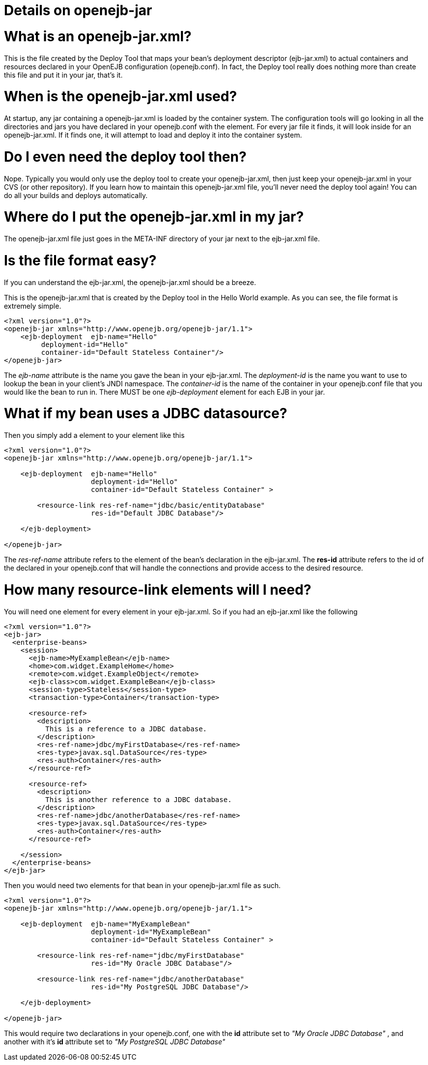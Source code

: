 = Details on openejb-jar



= What is an openejb-jar.xml?

This is the file created by the Deploy Tool that maps your bean's deployment descriptor (ejb-jar.xml) to actual containers and resources declared in your OpenEJB configuration (openejb.conf).
In fact, the Deploy tool really does nothing more than create this file and put it in your jar, that's it.



= When is the openejb-jar.xml used?

At startup, any jar containing a openejb-jar.xml is loaded by the container system.
The configuration tools will go looking in all the directories and jars you have declared in your openejb.conf with the +++<Deployment>+++element.
For every jar file it finds, it will look inside for an openejb-jar.xml.
If it finds one, it will attempt to load and deploy it into the container system.+++</Deployment>+++



= Do I even need the deploy tool then?

Nope.
Typically you would only use the deploy tool to create your openejb-jar.xml, then just keep your openejb-jar.xml in your CVS (or other repository).
If you learn how to maintain this openejb-jar.xml file, you'll never need the deploy tool again!
You can do all your builds and deploys automatically.



= Where do I put the openejb-jar.xml in my jar?

The openejb-jar.xml file just goes in the META-INF directory of your jar next to the ejb-jar.xml file.



= Is the file format easy?

If you can understand the ejb-jar.xml, the openejb-jar.xml should be a breeze.

This is the openejb-jar.xml that is created by the Deploy tool in the Hello World example.
As you can see, the file format is extremely simple.

 <?xml version="1.0"?>
 <openejb-jar xmlns="http://www.openejb.org/openejb-jar/1.1">
     <ejb-deployment  ejb-name="Hello"
          deployment-id="Hello"
          container-id="Default Stateless Container"/>
 </openejb-jar>

The _ejb-name_ attribute is the name you gave the bean in your ejb-jar.xml.
The _deployment-id_ is the name you want to use to lookup the bean in your client's JNDI namespace.
The _container-id_ is the name of the container in your openejb.conf file that you would like the bean to run in.
There MUST be one _ejb-deployment_ element for each EJB in your jar.

= What if my bean uses a JDBC datasource?

Then you simply add a +++<resource-link>+++element to your +++<ejb-deployment>+++element like this+++</ejb-deployment>++++++</resource-link>+++

....
<?xml version="1.0"?>
<openejb-jar xmlns="http://www.openejb.org/openejb-jar/1.1">

    <ejb-deployment  ejb-name="Hello"
		     deployment-id="Hello"
		     container-id="Default Stateless Container" >

	<resource-link res-ref-name="jdbc/basic/entityDatabase"
		     res-id="Default JDBC Database"/>

    </ejb-deployment>

</openejb-jar>
....

The _res-ref-name_ attribute refers to the +++<res-ref-name>+++element of the bean's +++<resource-ref>+++declaration in the ejb-jar.xml.
The *res-id* attribute refers to the id of the +++<Connector>+++declared in your openejb.conf that will handle the connections and provide access to the desired resource.+++</Connector>++++++</resource-ref>++++++</res-ref-name>+++



= How many resource-link elements will I need?

You will need one +++<resource-link>+++element for every +++<resource-ref>+++element in your ejb-jar.xml.
So if you had an ejb-jar.xml like the following+++</resource-ref>++++++</resource-link>+++

....
<?xml version="1.0"?>
<ejb-jar>
  <enterprise-beans>
    <session>
      <ejb-name>MyExampleBean</ejb-name>
      <home>com.widget.ExampleHome</home>
      <remote>com.widget.ExampleObject</remote>
      <ejb-class>com.widget.ExampleBean</ejb-class>
      <session-type>Stateless</session-type>
      <transaction-type>Container</transaction-type>

      <resource-ref>
        <description>
          This is a reference to a JDBC database.
        </description>
        <res-ref-name>jdbc/myFirstDatabase</res-ref-name>
        <res-type>javax.sql.DataSource</res-type>
        <res-auth>Container</res-auth>
      </resource-ref>

      <resource-ref>
        <description>
          This is another reference to a JDBC database.
        </description>
        <res-ref-name>jdbc/anotherDatabase</res-ref-name>
        <res-type>javax.sql.DataSource</res-type>
        <res-auth>Container</res-auth>
      </resource-ref>

    </session>
  </enterprise-beans>
</ejb-jar>
....

Then you would need two +++<resource-link>+++elements for that bean in your openejb-jar.xml file as such.+++</resource-link>+++

....
<?xml version="1.0"?>
<openejb-jar xmlns="http://www.openejb.org/openejb-jar/1.1">

    <ejb-deployment  ejb-name="MyExampleBean"
		     deployment-id="MyExampleBean"
		     container-id="Default Stateless Container" >

	<resource-link res-ref-name="jdbc/myFirstDatabase"
		     res-id="My Oracle JDBC Database"/>

	<resource-link res-ref-name="jdbc/anotherDatabase"
		     res-id="My PostgreSQL JDBC Database"/>

    </ejb-deployment>

</openejb-jar>
....

This would require two +++<Connector>+++declarations in your openejb.conf, one with the *id* attribute set to _"My Oracle JDBC Database"_ , and another with it's *id* attribute set to _"My PostgreSQL JDBC Database"_+++</Connector>+++
